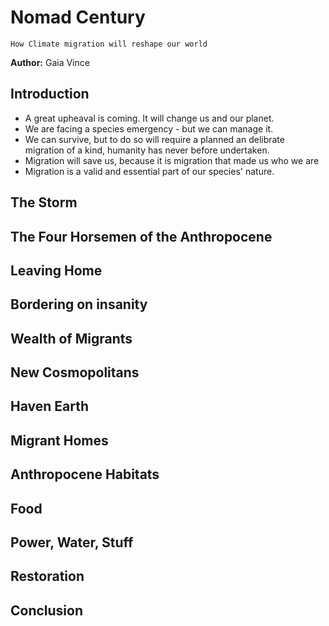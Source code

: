 * Nomad Century
~How Climate migration will reshape our world~


*Author:* Gaia Vince

** Introduction
 - A great upheaval is coming. It will change us and our planet.
 - We are facing a species emergency - but we can manage it.
 - We can survive, but to do so will require a planned an delibrate migration of a kind, humanity has never before undertaken.
 - Migration will save us, because it is migration that made us who we are
 - Migration is a valid and essential part of our species' nature.

** The Storm

** The Four Horsemen of the Anthropocene

** Leaving Home

** Bordering on insanity

** Wealth of Migrants

** New Cosmopolitans

** Haven Earth

** Migrant Homes

** Anthropocene Habitats

** Food

** Power, Water, Stuff

** Restoration

** Conclusion

